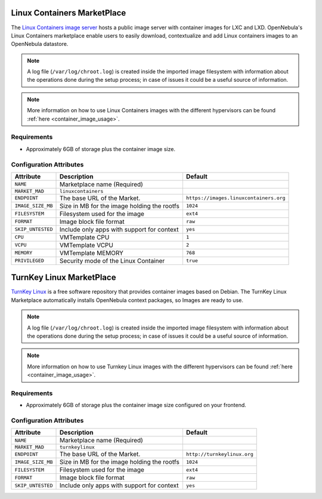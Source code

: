 .. _market_linux_container:

Linux Containers MarketPlace
================================================================================

The `Linux Containers image server <https://images.linuxcontainers.org/>`__ hosts a public image server with container images for LXC and LXD. OpenNebula's Linux Containers marketplace enable users to easily download, contextualize and add Linux containers images to an OpenNebula datastore.

.. note:: A log file (``/var/log/chroot.log``) is created inside the imported image filesystem with information about the operations done during the setup process; in case of issues it could be a useful source of information.

.. note:: More information on how to use Linux Containers images with the different hypervisors can be found :ref:`here <container_image_usage>`.

Requirements
--------------------------------------------------------------------------------

- Approximately 6GB of storage plus the container image size.

Configuration Attributes
--------------------------------------------------------------------------------

+-------------------+---------------------------------------------+----------------------------------------+
| Attribute         | Description                                 | Default                                |
+===================+=============================================+========================================+
| ``NAME``          | Marketplace name (Required)                 |                                        |
+-------------------+---------------------------------------------+----------------------------------------+
| ``MARKET_MAD``    | ``linuxcontainers``                         |                                        |
+-------------------+---------------------------------------------+----------------------------------------+
| ``ENDPOINT``      | The base URL of the Market.                 | ``https://images.linuxcontainers.org`` |
+-------------------+---------------------------------------------+----------------------------------------+
| ``IMAGE_SIZE_MB`` | Size in MB for the image holding the rootfs | ``1024``                               |
+-------------------+---------------------------------------------+----------------------------------------+
| ``FILESYSTEM``    | Filesystem used for the image               | ``ext4``                               |
+-------------------+---------------------------------------------+----------------------------------------+
| ``FORMAT``        | Image block file format                     | ``raw``                                |
+-------------------+---------------------------------------------+----------------------------------------+
| ``SKIP_UNTESTED`` | Include only apps with support for context  | ``yes``                                |
+-------------------+---------------------------------------------+----------------------------------------+
| ``CPU``           | VMTemplate CPU                              | ``1``                                  |
+-------------------+---------------------------------------------+----------------------------------------+
| ``VCPU``          | VMTemplate VCPU                             | ``2``                                  |
+-------------------+---------------------------------------------+----------------------------------------+
| ``MEMORY``        | VMTemplate MEMORY                           | ``768``                                |
+-------------------+---------------------------------------------+----------------------------------------+
| ``PRIVILEGED``    | Security mode of the Linux Container        | ``true``                               |
+-------------------+---------------------------------------------+----------------------------------------+

.. _market_turnkey_linux:

TurnKey Linux MarketPlace
================================================================================

`TurnKey Linux <https://www.turnkeylinux.org/>`__ is a free software repository that provides container images based on Debian. The TurnKey Linux Marketplace automatically installs OpenNebula context packages, so Images are ready to use.

.. note:: A log file (``/var/log/chroot.log``) is created inside the imported image filesystem with information about the operations done during the setup process; in case of issues it could be a useful source of information.

.. note:: More information on how to use Turnkey Linux images with the different hypervisors can be found :ref:`here <container_image_usage>`.

Requirements
--------------------------------------------------------------------------------

- Approximately 6GB of storage plus the container image size configured on your frontend.

Configuration Attributes
--------------------------------------------------------------------------------

+-------------------+-----------------------------------------------------+-----------------------------------+
|   Attribute       |                         Description                 |                Default            |
+===================+=====================================================+===================================+
| ``NAME``          | Marketplace name (Required)                         |                                   |
+-------------------+-----------------------------------------------------+-----------------------------------+
| ``MARKET_MAD``    | ``turnkeylinux``                                    |                                   |
+-------------------+-----------------------------------------------------+-----------------------------------+
| ``ENDPOINT``      | The base URL of the Market.                         | ``http://turnkeylinux.org``       |
+-------------------+-----------------------------------------------------+-----------------------------------+
| ``IMAGE_SIZE_MB`` | Size in MB for the image holding the rootfs         |                 ``1024``          |
+-------------------+-----------------------------------------------------+-----------------------------------+
| ``FILESYSTEM``    | Filesystem used for the image                       |                 ``ext4``          |
+-------------------+-----------------------------------------------------+-----------------------------------+
| ``FORMAT``        | Image block file format                             |                 ``raw``           |
+-------------------+-----------------------------------------------------+-----------------------------------+
| ``SKIP_UNTESTED`` | Include only apps with support for context          |                 ``yes``           |
+-------------------+-----------------------------------------------------+-----------------------------------+
